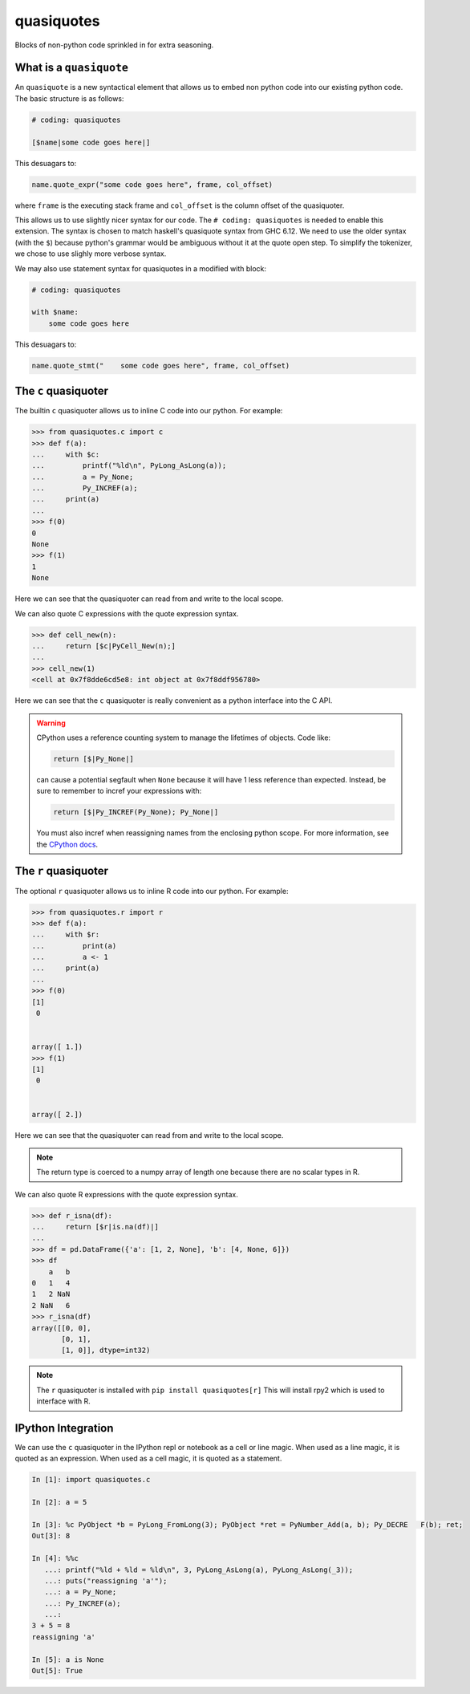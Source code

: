 quasiquotes
===========

|docs|

Blocks of non-python code sprinkled in for extra seasoning.


What is a ``quasiquote``
------------------------

An ``quasiquote`` is a new syntactical element that allows us to embed non
python code into our existing python code. The basic structure is as follows:


.. code-block:: python


   # coding: quasiquotes

   [$name|some code goes here|]


This desuagars to:

.. code-block:: python

   name.quote_expr("some code goes here", frame, col_offset)

where ``frame`` is the executing stack frame and ``col_offset`` is the column
offset of the quasiquoter.

This allows us to use slightly nicer syntax for our code.
The ``# coding: quasiquotes`` is needed to enable this extension.
The syntax is chosen to match haskell's quasiquote syntax from GHC 6.12. We need
to use the older syntax (with the ``$``) because python's grammar would be
ambiguous without it at the quote open step. To simplify the tokenizer, we chose
to use slighly more verbose syntax.

We may also use statement syntax for quasiquotes in a modified with block:

.. code-block:: python

   # coding: quasiquotes

   with $name:
       some code goes here

This desuagars to:

.. code-block:: python

   name.quote_stmt("    some code goes here", frame, col_offset)



The ``c`` quasiquoter
---------------------

The builtin ``c`` quasiquoter allows us to inline C code into our python.
For example:

.. code-block:: python

   >>> from quasiquotes.c import c
   >>> def f(a):
   ...     with $c:
   ...         printf("%ld\n", PyLong_AsLong(a));
   ...         a = Py_None;
   ...         Py_INCREF(a);
   ...     print(a)
   ...
   >>> f(0)
   0
   None
   >>> f(1)
   1
   None


Here we can see that the quasiquoter can read from and write to the local
scope.


We can also quote C expressions with the quote expression syntax.

.. code-block:: python

   >>> def cell_new(n):
   ...     return [$c|PyCell_New(n);]
   ...
   >>> cell_new(1)
   <cell at 0x7f8dde6cd5e8: int object at 0x7f8ddf956780>


Here we can see that the ``c`` quasiquoter is really convenient as a python
interface into the C API.

.. warning::

   CPython uses a reference counting system to manage the lifetimes of objects.
   Code like:

   .. code-block:: python

      return [$|Py_None|]

   can cause a potential segfault when ``None`` because it will have 1 less
   reference than expected. Instead, be sure to remember to incref your
   expressions with:

   .. code-block:: python

      return [$|Py_INCREF(Py_None); Py_None|]

   You must also incref when reassigning names from the enclosing python scope.
   For more information, see the
   `CPython docs <https://docs.python.org/3.6/c-api/refcounting.html>`__.


The ``r`` quasiquoter
---------------------

The optional ``r`` quasiquoter allows us to inline R code into our python.
For example:

.. code-block:: r

   >>> from quasiquotes.r import r
   >>> def f(a):
   ...     with $r:
   ...         print(a)
   ...         a <- 1
   ...     print(a)
   ...
   >>> f(0)
   [1]
    0


   array([ 1.])
   >>> f(1)
   [1]
    0


   array([ 2.])


Here we can see that the quasiquoter can read from and write to the local
scope.

.. note::

   The return type is coerced to a numpy array of length one because there are
   no scalar types in R.


We can also quote R expressions with the quote expression syntax.

.. code-block:: python

   >>> def r_isna(df):
   ...     return [$r|is.na(df)|]
   ...
   >>> df = pd.DataFrame({'a': [1, 2, None], 'b': [4, None, 6]})
   >>> df
       a   b
   0   1   4
   1   2 NaN
   2 NaN   6
   >>> r_isna(df)
   array([[0, 0],
          [0, 1],
          [1, 0]], dtype=int32)


.. note::

   The ``r`` quasiquoter is installed with ``pip install quasiquotes[r]``
   This will install rpy2 which is used to interface with R.



IPython Integration
-------------------

We can use the ``c`` quasiquoter in the IPython repl or notebook as a cell or
line magic. When used as a line magic, it is quoted as an expression. When used
as a cell magic, it is quoted as a statement.


.. code-block:: python

   In [1]: import quasiquotes.c

   In [2]: a = 5

   In [3]: %c PyObject *b = PyLong_FromLong(3); PyObject *ret = PyNumber_Add(a, b); Py_DECRE   F(b); ret;
   Out[3]: 8

   In [4]: %%c
      ...: printf("%ld + %ld = %ld\n", 3, PyLong_AsLong(a), PyLong_AsLong(_3));
      ...: puts("reassigning 'a'");
      ...: a = Py_None;
      ...: Py_INCREF(a);
      ...:
   3 + 5 = 8
   reassigning 'a'

   In [5]: a is None
   Out[5]: True


.. |docs| image:: https://readthedocs.org/projects/quasiquotes/badge/?version=latest
   :target: http://quasiquotes.readthedocs.org/en/latest/
